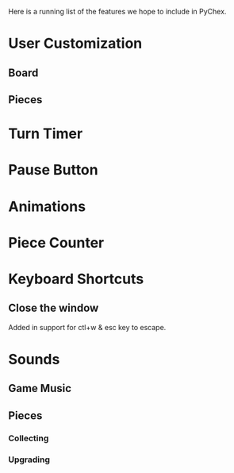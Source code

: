Here is a running list of the features we hope to include in PyChex.

* User Customization
** Board
** Pieces
* Turn Timer
* Pause Button
* Animations
* Piece Counter
* Keyboard Shortcuts
** Close the window
**** Added in support for ctl+w & esc key to escape.
* Sounds
** Game Music
** Pieces
*** Collecting
*** Upgrading
